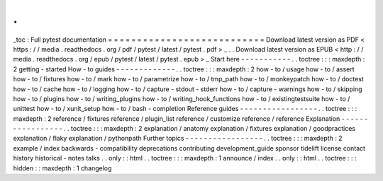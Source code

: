 .
.
_toc
:
Full
pytest
documentation
=
=
=
=
=
=
=
=
=
=
=
=
=
=
=
=
=
=
=
=
=
=
=
=
=
=
=
Download
latest
version
as
PDF
<
https
:
/
/
media
.
readthedocs
.
org
/
pdf
/
pytest
/
latest
/
pytest
.
pdf
>
_
.
.
Download
latest
version
as
EPUB
<
http
:
/
/
media
.
readthedocs
.
org
/
epub
/
pytest
/
latest
/
pytest
.
epub
>
_
Start
here
-
-
-
-
-
-
-
-
-
-
-
.
.
toctree
:
:
:
maxdepth
:
2
getting
-
started
How
-
to
guides
-
-
-
-
-
-
-
-
-
-
-
-
-
.
.
toctree
:
:
:
maxdepth
:
2
how
-
to
/
usage
how
-
to
/
assert
how
-
to
/
fixtures
how
-
to
/
mark
how
-
to
/
parametrize
how
-
to
/
tmp_path
how
-
to
/
monkeypatch
how
-
to
/
doctest
how
-
to
/
cache
how
-
to
/
logging
how
-
to
/
capture
-
stdout
-
stderr
how
-
to
/
capture
-
warnings
how
-
to
/
skipping
how
-
to
/
plugins
how
-
to
/
writing_plugins
how
-
to
/
writing_hook_functions
how
-
to
/
existingtestsuite
how
-
to
/
unittest
how
-
to
/
xunit_setup
how
-
to
/
bash
-
completion
Reference
guides
-
-
-
-
-
-
-
-
-
-
-
-
-
-
-
-
-
.
.
toctree
:
:
:
maxdepth
:
2
reference
/
fixtures
reference
/
plugin_list
reference
/
customize
reference
/
reference
Explanation
-
-
-
-
-
-
-
-
-
-
-
-
-
-
-
-
-
.
.
toctree
:
:
:
maxdepth
:
2
explanation
/
anatomy
explanation
/
fixtures
explanation
/
goodpractices
explanation
/
flaky
explanation
/
pythonpath
Further
topics
-
-
-
-
-
-
-
-
-
-
-
-
-
-
-
-
-
.
.
toctree
:
:
:
maxdepth
:
2
example
/
index
backwards
-
compatibility
deprecations
contributing
development_guide
sponsor
tidelift
license
contact
history
historical
-
notes
talks
.
.
only
:
:
html
.
.
toctree
:
:
:
maxdepth
:
1
announce
/
index
.
.
only
:
:
html
.
.
toctree
:
:
:
hidden
:
:
maxdepth
:
1
changelog
